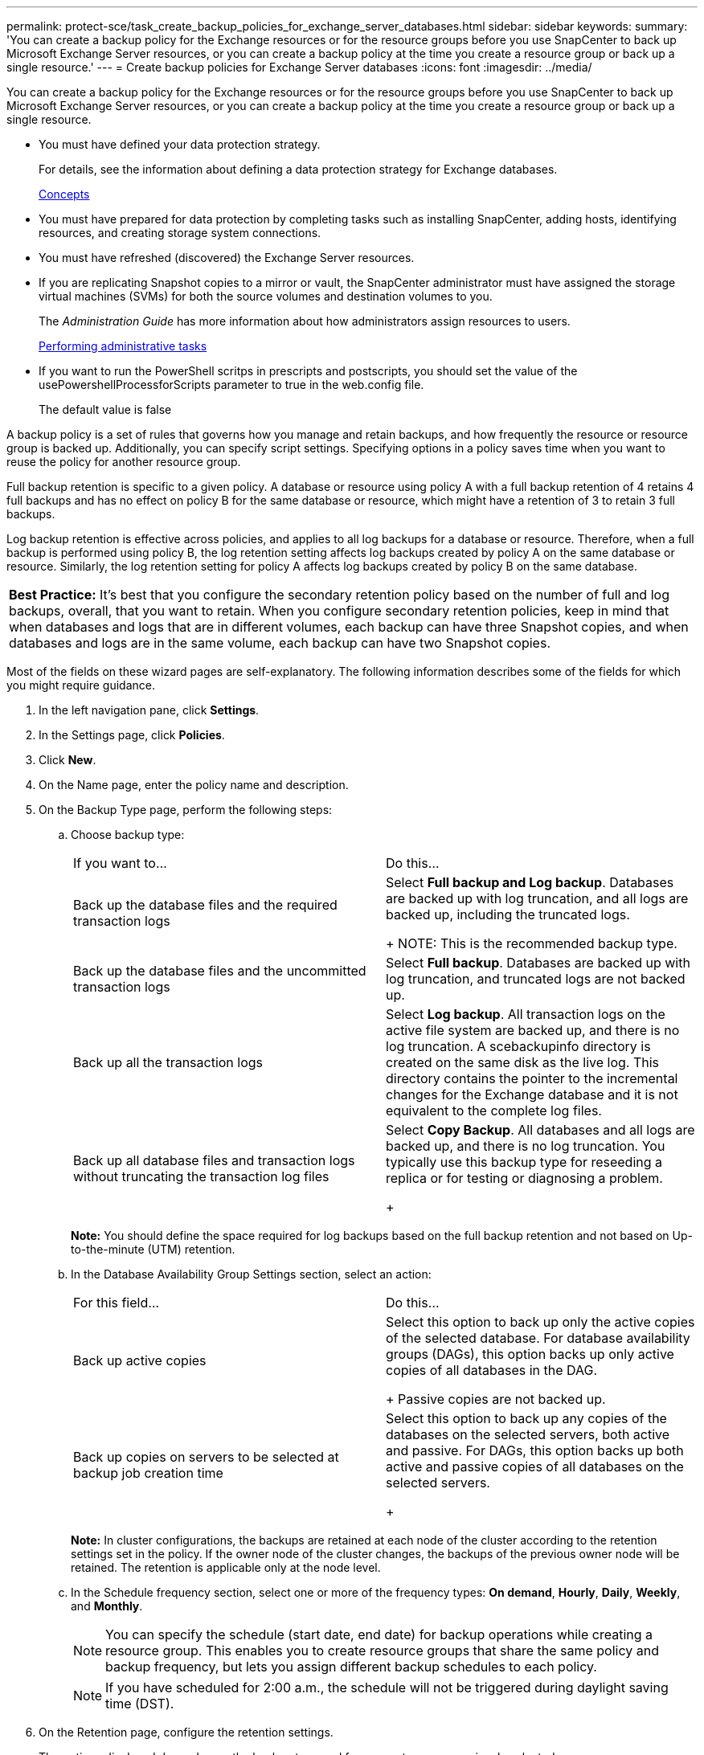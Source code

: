 ---
permalink: protect-sce/task_create_backup_policies_for_exchange_server_databases.html
sidebar: sidebar
keywords: 
summary: 'You can create a backup policy for the Exchange resources or for the resource groups before you use SnapCenter to back up Microsoft Exchange Server resources, or you can create a backup policy at the time you create a resource group or back up a single resource.'
---
= Create backup policies for Exchange Server databases
:icons: font
:imagesdir: ../media/

[.lead]
You can create a backup policy for the Exchange resources or for the resource groups before you use SnapCenter to back up Microsoft Exchange Server resources, or you can create a backup policy at the time you create a resource group or back up a single resource.

* You must have defined your data protection strategy.
+
For details, see the information about defining a data protection strategy for Exchange databases.
+
http://docs.netapp.com/ocsc-44/topic/com.netapp.doc.ocsc-con/home.html[Concepts]

* You must have prepared for data protection by completing tasks such as installing SnapCenter, adding hosts, identifying resources, and creating storage system connections.
* You must have refreshed (discovered) the Exchange Server resources.
* If you are replicating Snapshot copies to a mirror or vault, the SnapCenter administrator must have assigned the storage virtual machines (SVMs) for both the source volumes and destination volumes to you.
+
The _Administration Guide_ has more information about how administrators assign resources to users.
+
http://docs.netapp.com/ocsc-44/topic/com.netapp.doc.ocsc-ag/home.html[Performing administrative tasks]

* If you want to run the PowerShell scritps in prescripts and postscripts, you should set the value of the usePowershellProcessforScripts parameter to true in the web.config file.
+
The default value is false

A backup policy is a set of rules that governs how you manage and retain backups, and how frequently the resource or resource group is backed up. Additionally, you can specify script settings. Specifying options in a policy saves time when you want to reuse the policy for another resource group.

Full backup retention is specific to a given policy. A database or resource using policy A with a full backup retention of 4 retains 4 full backups and has no effect on policy B for the same database or resource, which might have a retention of 3 to retain 3 full backups.

Log backup retention is effective across policies, and applies to all log backups for a database or resource. Therefore, when a full backup is performed using policy B, the log retention setting affects log backups created by policy A on the same database or resource. Similarly, the log retention setting for policy A affects log backups created by policy B on the same database.

|===
a|
*Best Practice:* It's best that you configure the secondary retention policy based on the number of full and log backups, overall, that you want to retain. When you configure secondary retention policies, keep in mind that when databases and logs that are in different volumes, each backup can have three Snapshot copies, and when databases and logs are in the same volume, each backup can have two Snapshot copies.

|===
Most of the fields on these wizard pages are self-explanatory. The following information describes some of the fields for which you might require guidance.

. In the left navigation pane, click *Settings*.
. In the Settings page, click *Policies*.
. Click *New*.
. On the Name page, enter the policy name and description.
. On the Backup Type page, perform the following steps:
 .. Choose backup type:
+
|===
| If you want to...| Do this...
a|
Back up the database files and the required transaction logs
a|
Select *Full backup and Log backup*.        Databases are backed up with log truncation, and all logs are backed up, including the truncated logs.
+
NOTE: This is the recommended backup type.
a|
Back up the database files and the uncommitted transaction logs
a|
Select *Full backup*.        Databases are backed up with log truncation, and truncated logs are not backed up.
a|
Back up all the transaction logs
a|
Select *Log backup*.        All transaction logs on the active file system are backed up, and there is no log truncation. A scebackupinfo directory is created on the same disk as the live log. This directory contains the pointer to the incremental changes for the Exchange database and it is not equivalent to the complete log files.
a|
Back up all database files and transaction logs without truncating the transaction log files
a|
Select *Copy Backup*.        All databases and all logs are backed up, and there is no log truncation. You typically use this backup type for reseeding a replica or for testing or diagnosing a problem.
+
|===
*Note:* You should define the space required for log backups based on the full backup retention and not based on Up-to-the-minute (UTM) retention.

 .. In the Database Availability Group Settings section, select an action:
+
|===
| For this field...| Do this...
a|
Back up active copies
a|
Select this option to back up only the active copies of the selected database.         For database availability groups (DAGs), this option backs up only active copies of all databases in the DAG.
+
Passive copies are not backed up.
a|
Back up copies on servers to be selected at backup job creation time
a|
Select this option to back up any copies of the databases on the selected servers, both active and passive.         For DAGs, this option backs up both active and passive copies of all databases on the selected servers.
+
|===
*Note:* In cluster configurations, the backups are retained at each node of the cluster according to the retention settings set in the policy. If the owner node of the cluster changes, the backups of the previous owner node will be retained. The retention is applicable only at the node level.

 .. In the Schedule frequency section, select one or more of the frequency types: *On demand*, *Hourly*, *Daily*, *Weekly*, and *Monthly*.
+
NOTE: You can specify the schedule (start date, end date) for backup operations while creating a resource group. This enables you to create resource groups that share the same policy and backup frequency, but lets you assign different backup schedules to each policy.
+
NOTE: If you have scheduled for 2:00 a.m., the schedule will not be triggered during daylight saving time (DST).
. On the Retention page, configure the retention settings.
+
The options displayed depend upon the backup type and frequency type you previously selected.
+
NOTE: The maximum retention value is 1018 for resources on ONTAP 9.4 or later, and 254 for resources on ONTAP 9.3 or earlier. Backups will fail if retention is set to a value higher than what the underlying ONTAP version supports.
+
IMPORTANT: You must set the retention count to 2 or higher if you plan to enable SnapVault replication. If you set the retention count to 1, the retention operation might fail because the first Snapshot copy is the reference Snapshot copy for the SnapVault relationship until a newer Snapshot copy is replicated to the target.

 .. In the Log backups retention settings section, select one of the following:
+
|===
| If you want to...| Do this...
a|
Retain only a specific number of log backups
a|
Select *Number of full backups for which logs are retained*, and specify the number of full backups for which you want up-to-the-minute restorability.        Up-to-the-minute (UTM) works only for backups created using the log backup policy. For example, if UTM retention settings is configured to retain log backups of the last 5 full backups, then the log backups of the last 5 full backups are retained.
+
The log folders created as part of full and log backups are not automatically deleted as part of UTM. You cannot delete the log folders manually. These log folders are required to successfully perform the point-in-time restore operation. For example, if the retention setting of full or full and log backup is set for 1 month, the log backups created as part of these backups will not be deleted as per UTM. These log backups are deleted as part of full backup retention.
+
*Best Practice:* It's best that the setting must be equal to the setting for Total Snapshot copies (full backups) in the Full backup retention settings section. This ensures that log files are retained for each full backup.
a|
Retain the backup copies for a specific number of days
a|
Select the *Keep log backups for last* option, and specify the number of days to keep the log backup copies.         The log backups up to the number of days of full backups are retained.
+
|===
If you selected *Log backup* as the backup type, log backups are retained as part of the up-to-the-minute retention settings for full backups.

 .. In the Full backup retention settings section, select one of the following for on-demand backups, and then select one for full backups:
+
|===
| For this field...| Do this...
a|
*Retain only a specific number of Snapshot copies*
a|
If you want to specify the number of full backups to keep, select the *Total Snapshot copies to keep* option, and specify the number of Snapshot copies (full backups) to retain.        If the number of full backups exceeds the specified number, the full backups that exceed the specified number are deleted, with the oldest copies deleted first.
a|
*Retain full backups for a specific number of days*
a|
Select the *Keep Snapshot copies for* option, and specify the number of days to keep Snapshot copies (full backups).
|===
*Note:* If you have a database with only log backups and no full backups on a host in a DAG configuration, the log backups are retained in the following ways:

  *** By default, SnapCenter finds the oldest full backup for this database in all the other hosts in the DAG, and deletes all log backups on this host that were taken before the full backup.
  *** You can override the above default retention behavior for a database on a host in a DAG with only log backups by adding the key "MaxLogBackupOnlyCountWithoutFullBackup" in the C:\Program Files\NetApp\SnapCenter WebApp\web.config file. For example, `<add key="MaxLogBackupOnlyCountWithoutFullBackup" value="10">`
+
In the example, the value 10 means you keep up to 10 log backups on the host.

. On the Replication page, select one or both of the following secondary replication options:
+
|===
| For this field...| Do this...
a|
*Update SnapMirror after creating a local Snapshot copy*
a|
Select this option to keep mirror copies of backup sets on another volume (SnapMirror).
a|
*Update SnapVault after creating a local Snapshot copy*
a|
Select this option to perform disk-to-disk backup replication.
a|
*Secondary policy label*
a|
Select a Snapshot label.     Depending on the Snapshot copy label that you select,ONTAP applies the secondary Snapshot copy retention policy that matches the label.
+
NOTE: If you have selected *Update SnapMirror after creating a local Snapshot copy*, you can optionally specify the secondary policy label. However, if you have selected *Update SnapVault after creating a local Snapshot copy*, you should specify the secondary policy label.
a|
*Error retry count*
a|
Enter the number of replication attempts that should occur before the process halts.
|===
*Note:* You should configure SnapMirror retention policy in ONTAP for the secondary storage to avoid reaching the maximum limit of Snapshot copies on the secondary storage.

. On the Script page, enter the path and the arguments of the prescript or postscript that should be run before or after the backup operation, respectively.
+
Prescript backup arguments include "`$Database`" and "`$ServerInstance`".
+
Postscript backup arguments include "`$Database`", "`$ServerInstance`", "`$BackupName`", "`$LogDirectory`", and "`$LogSnapshot`".
+
You can run a script to update SNMP traps, automate alerts, send logs, and so on.

. Review the summary, and then click *Finish*.

*Related information*

link:[Preparing for data protection]
